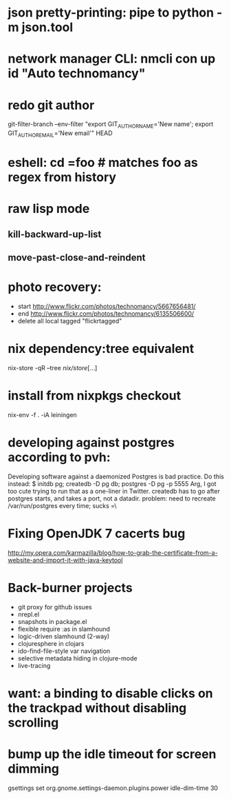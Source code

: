 * json pretty-printing: pipe to python -m json.tool
* network manager CLI: nmcli con up id "Auto technomancy"
* redo git author
  git-filter-branch --env-filter "export GIT_AUTHOR_NAME='New name'; export GIT_AUTHOR_EMAIL='New email'" HEAD
* eshell: cd =foo # matches foo as regex from history
* raw lisp mode
** kill-backward-up-list
** move-past-close-and-reindent
* photo recovery:
  - start http://www.flickr.com/photos/technomancy/5667656481/
  - end http://www.flickr.com/photos/technomancy/6135506600/
  - delete all local tagged "flickrtagged"
* nix dependency:tree equivalent
  nix-store -qR --tree /nix/store/[...]
* install from nixpkgs checkout
  nix-env -f . -iA leiningen
* developing against postgres according to pvh:
  Developing software against a daemonized Postgres is bad practice. Do this instead: 
  $ initdb pg; createdb -D pg db; postgres -D pg -p 5555
  Arg, I got too cute trying to run that as a one-liner in Twitter. createdb has to go after postgres starts, and takes a port, not a datadir.
  problem: need to recreate /var/run/postgres every time; sucks =\
* Fixing OpenJDK 7 cacerts bug
  http://my.opera.com/karmazilla/blog/how-to-grab-the-certificate-from-a-website-and-import-it-with-java-keytool
* Back-burner projects
  - git proxy for github issues
  - nrepl.el
  - snapshots in package.el
  - flexible require :as in slamhound
  - logic-driven slamhound (2-way)
  - clojuresphere in clojars
  - ido-find-file-style var navigation
  - selective metadata hiding in clojure-mode
  - live-tracing
* want: a binding to disable clicks on the trackpad without disabling scrolling
* bump up the idle timeout for screen dimming
  gsettings set org.gnome.settings-daemon.plugins.power idle-dim-time 30
